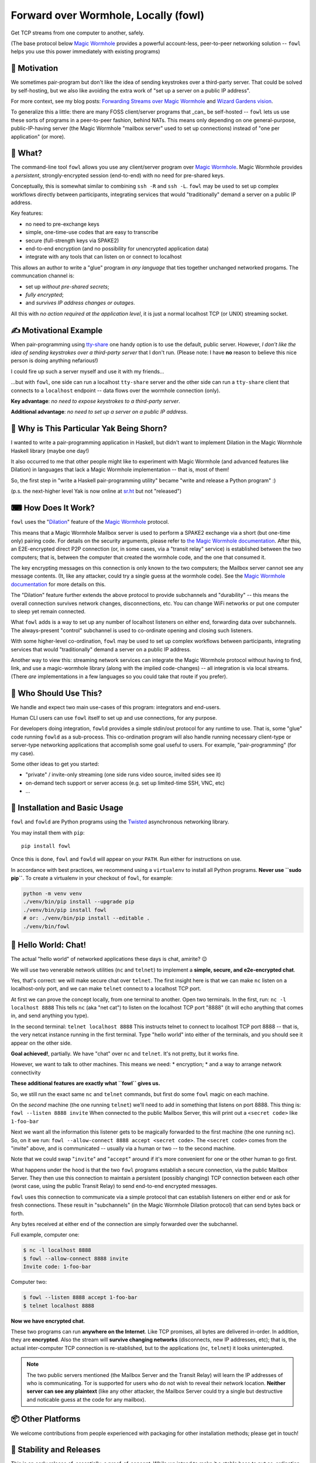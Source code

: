 Forward over Wormhole, Locally (fowl)
=====================================

.. image:: logo.svg
    :width: 42%
    :align: right
    :alt: Fowl Logo: a chicken head with two blue ethernet cables

Get TCP streams from one computer to another, safely.

(The base protocol below `Magic Wormhole <https://github.com/magic-wormhole/magic-wormhole>`_ provides a powerful account-less, peer-to-peer networking solution -- ``fowl`` helps you use this power immediately with existing programs)


🤔 Motivation
-------------

We sometimes pair-program but don't like the idea of sending keystrokes over a third-party server.
That could be solved by self-hosting, but we also like avoiding the extra work of "set up a server on a public IP address".

For more context, see my blog posts: `Forwarding Streams over Magic Wormhole <https://meejah.ca/blog/fow-wormhole-forward>`_ and `Wizard Gardens vision <https://meejah.ca/blog/wizard-gardens-vision>`_.

To generalize this a little: there are many FOSS client/server programs that _can_ be self-hosted -- ``fowl`` lets us use these sorts of programs in a peer-to-peer fashion, behind NATs.
This means only depending on one general-purpose, public-IP-having server (the Magic Wormhole "mailbox server" used to set up connections) instead of "one per application" (or more).

.. image:: fowl-interaction-screenshot-1000.png
   :height: 474px
   :width: 1000px
   :alt: screenshot of four terminals demonstrating fowl with two peers, one "nc" and one "telnet": encrypted chat with telnet over wormhole


🦃 What?
--------

The command-line tool ``fowl`` allows you use any client/server program over `Magic Wormhole <https://github.com/magic-wormhole/magic-wormhole>`_.
Magic Wormhole provides a *persistent*, strongly-encrypted session (end-to-end) with no need for pre-shared keys.

Conceptually, this is somewhat similar to combining ``ssh -R`` and ``ssh -L``.
``fowl`` may be used to set up complex workflows directly between participants, integrating services that would "traditionally" demand a server on a public IP address.

Key features:

* no need to pre-exchange keys
* simple, one-time-use codes that are easy to transcribe
* secure (full-strength keys via SPAKE2)
* end-to-end encryption (and no possibility for unencrypted application data)
* integrate with any tools that can listen on or connect to localhost

This allows an author to write a "glue" program in *any language* that ties together unchanged networked progams.
The communcation channel is:

* set up *without pre-shared secrets*;
* *fully encrypted*;
* and *survives IP address changes or outages*.

All this with *no action required at the application level*, it is just a normal localhost TCP (or UNIX) streaming socket.


✍ Motivational Example
----------------------

When pair-programming using `tty-share <https://tty-share.com/>`_ one handy option is to use the default, public server.
However, *I don't like the idea of sending keystrokes over a third-party server* that I don't run.
(Please note: I have **no** reason to believe this nice person is doing anything nefarious!)

I could fire up such a server myself and use it with my friends...

...but with ``fowl``, one side can run a localhost ``tty-share`` server and the other side can run a ``tty-share`` client that connects to a ``localhost`` endpoint -- data flows over the wormhole connection (only).

**Key advantage**: *no need to expose keystrokes to a third-party server*.

**Additional advantage**: *no need to set up a server on a public IP address*.


🐃 Why is This Particular Yak Being Shorn?
------------------------------------------

I wanted to write a pair-programming application in Haskell, but didn't want to implement Dilation in the Magic Wormhole Haskell library (maybe one day!)

It also occurred to me that other people might like to experiment with Magic Wormhole (and advanced features like Dilation) in languages that lack a Magic Wormhole implementation -- that is, most of them!

So, the first step in "write a Haskell pair-programming utility" became "write and release a Python program" :)

(p.s. the next-higher level Yak is now online at `sr.ht <https://git.sr.ht/~meejah/pear-on>`_ but not "released")


⌨ How Does It Work?
-------------------

``fowl`` uses the "`Dilation <https://magic-wormhole.readthedocs.io/en/latest/api.html#dilation>`_" feature of the `Magic Wormhole <https://github.com/magic-wormhole/magic-wormhole>`_ protocol.

This means that a Magic Wormhole Mailbox server is used to perform a SPAKE2 exchange via a short (but one-time only) pairing code.
For details on the security arguments, please refer to `the Magic Wormhole documentation <https://magic-wormhole.readthedocs.io/>`_.
After this, an E2E-encrypted direct P2P connection (or, in some cases, via a "transit relay" service) is established between the two computers;
that is, between the computer that created the wormhole code, and the one that consumed it.

The key encrypting messages on this connection is only known to the two computers; the Mailbox server cannot see any message contents.
(It, like any attacker, could try a single guess at the wormhole code). See the `Magic Wormhole documentation <https://magic-wormhole.readthedocs.io/en/latest/welcome.html#design>`_ for more details on this.

The "Dilation" feature further extends the above protocol to provide subchannels and "durability" -- this means the overall connection survives network changes, disconnections, etc.
You can change WiFi networks or put one computer to sleep yet remain connected.

What ``fowl`` adds is a way to set up any number of localhost listeners on either end, forwarding data over subchannels.
The always-present "control" subchannel is used to co-ordinate opening and closing such listeners.

With some higher-level co-ordination, ``fowl`` may be used to set up complex workflows between participants, integrating services that would "traditionally" demand a server on a public IP address.

Another way to view this: streaming network services can integrate the Magic Wormhole protocol without having to find, link, and use a magic-wormhole library (along with the implied code-changes) -- all integration is via local streams.
(There *are* implementations in a few languages so you could take that route if you prefer).


👤 Who Should Use This?
-----------------------

We handle and expect two main use-cases of this program: integrators and end-users.

Human CLI users can use ``fowl`` itself to set up and use connections, for any purpose.

For developers doing integration, ``fowld`` provides a simple stdin/out protocol for any runtime to use.
That is, some "glue" code running ``fowld`` as a sub-process.
This co-ordination program will also handle running necessary client-type or server-type networking applications that accomplish some goal useful to users. For example, "pair-programming" (for my case).

Some other ideas to get you started:

- "private" / invite-only streaming (one side runs video source, invited sides see it)
- on-demand tech support or server access (e.g. set up limited-time SSH, VNC, etc)
- ...


💼 Installation and Basic Usage
-------------------------------

``fowl`` and ``fowld`` are Python programs using the `Twisted <https://twisted.org>`_ asynchronous networking library.

You may install them with ``pip``::

    pip install fowl

Once this is done, ``fowl`` and ``fowld`` will appear on your ``PATH``.
Run either for instructions on use.

In accordance with best practices, we recommend using a ``virtualenv`` to install all Python programs.
**Never use ``sudo pip``**.
To create a virtualenv in your checkout of ``fowl``, for example:

.. code-block:: shell

    python -m venv venv
    ./venv/bin/pip install --upgrade pip
    ./venv/bin/pip install fowl
    # or: ./venv/bin/pip install --editable .
    ./venv/bin/fowl

.. _hello-world-chat:

💬 Hello World: Chat!
---------------------

The actual "hello world" of networked applications these days is chat, amirite? 😉

We will use two venerable network utilities (``nc`` and ``telnet``) to implement a **simple, secure, and e2e-encrypted chat**.

Yes, that's correct: we will make secure chat over ``telnet``.
The first insight here is that we can make ``nc`` listen on a localhost-only port, and we can make ``telnet`` connect to a localhost TCP port.

At first we can prove the concept locally, from one terminal to another.
Open two terminals.
In the first, run: ``nc -l localhost 8888``
This tells ``nc`` (aka "net cat") to listen on the localhost TCP port "8888" (it will echo anything that comes in, and send anything you type).

In the second terminal: ``telnet localhost 8888``
This instructs telnet to connect to localhost TCP port 8888 -- that is, the very netcat instance running in the first terminal.
Type "hello world" into either of the terminals, and you should see it appear on the other side.

**Goal achieved!**, partially.
We have "chat" over ``nc`` and ``telnet``.
It's not pretty, but it works fine.

However, we want to talk to other machines.
This means we need:
* encryption;
* and a way to arrange network connectivity

**These additional features are exactly what ``fowl`` gives us.**

So, we still run the exact same ``nc`` and ``telnet`` commands, but first do some ``fowl`` magic on each machine.

On the *second* machine (the one running ``telnet``) we'll need to add in something that listens on port 8888.
This thing is: ``fowl --listen 8888 invite``
When connected to the public Mailbox Server, this will print out a ``<secret code>`` like ``1-foo-bar``

Next we want all the information this listener gets to be magically forwarded to the first machine (the one running ``nc``).
So, on it we run: ``fowl --allow-connect 8888 accept <secret code>``.
The ``<secret code>`` comes from the "invite" above, and is communicated -- usually via a human or two -- to the second machine.

Note that we could swap "``invite``" and "``accept``" around if it's more convenient for one or the other human to go first.

What happens under the hood is that the two ``fowl`` programs establish a secure connection, via the public Mailbox Server.
They then use this connection to maintain a persistent (possibly changing) TCP connection between each other (worst case, using the public Transit Relay) to send end-to-end encrypted messages.

``fowl`` uses this connection to communicate via a simple protocol that can establish listeners on either end or ask for fresh connections.
These result in "subchannels" (in the Magic Wormhole Dilation protocol) that can send bytes back or forth.

Any bytes received at either end of the connection are simply forwarded over the subchannel.

Full example, computer one:

.. code-block:: shell

    $ nc -l localhost 8888
    $ fowl --allow-connect 8888 invite
    Invite code: 1-foo-bar

Computer two:

.. code-block:: shell

    $ fowl --listen 8888 accept 1-foo-bar
    $ telnet localhost 8888

**Now we have encrypted chat**.

These two programs can run **anywhere on the Internet**.
Like TCP promises, all bytes are delivered in-order.
In addition, they are **encrypted**.
Also the stream will **survive changing networks** (disconnects, new IP addresses, etc); that is, the actual inter-computer TCP connection is re-stablished, but to the applications (``nc``, ``telnet``) it looks uninterupted.


.. note::

    The two public servers mentioned (the Mailbox Server and the Transit Relay) will learn the IP addresses of who is communicating.
    Tor is supported for users who do not wish to reveal their network location.
    **Neither server can see any plaintext** (like any other attacker, the Mailbox Server could try a single but destructive and noticable guess at the code for any mailbox).


📦 Other Platforms
------------------

We welcome contributions from people experienced with packaging for other installation methods; please get in touch!


🚚 Stability and Releases
-------------------------

This is an early release of, essentially, a proof-of-concept.
While we intend to make it a stable base to put co-ordination software on top, it is not yet there.
APIs may change, options may change.
If you are developing on top of ``fowl``, please get in touch so we know what you need 😊

All releases are on PyPI with versioning following a `CalVer <https://calver.org>`_ variant: ``year.month.number``, like ``23.4.0`` (for the first release in April, 2023).

See ``NEWS.rst`` for specific release information.


🧙 Contributors
---------------

- `meejah <https://meejah.ca>`_: main development
- `shapr <https://www.scannedinavian.com/>`_: much feedback, pairing and feature development
- `balejk <https://github.com/balejk>`_: early feedback, proof-reading, review and testing
